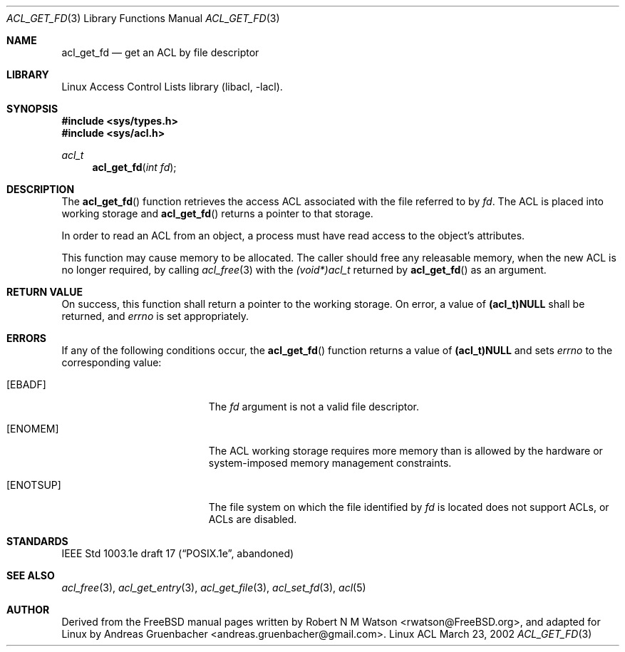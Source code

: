 .\" Access Control Lists manual pages
.\"
.\" (C) 2002 Andreas Gruenbacher, <andreas.gruenbacher@gmail.com>
.\"
.\" This is free documentation; you can redistribute it and/or
.\" modify it under the terms of the GNU General Public License as
.\" published by the Free Software Foundation; either version 2 of
.\" the License, or (at your option) any later version.
.\"
.\" The GNU General Public License's references to "object code"
.\" and "executables" are to be interpreted as the output of any
.\" document formatting or typesetting system, including
.\" intermediate and printed output.
.\"
.\" This manual is distributed in the hope that it will be useful,
.\" but WITHOUT ANY WARRANTY; without even the implied warranty of
.\" MERCHANTABILITY or FITNESS FOR A PARTICULAR PURPOSE.  See the
.\" GNU General Public License for more details.
.\"
.\" You should have received a copy of the GNU General Public
.\" License along with this manual.  If not, see
.\" <http://www.gnu.org/licenses/>.
.\"
.Dd March 23, 2002
.Dt ACL_GET_FD 3
.Os "Linux ACL"
.Sh NAME
.Nm acl_get_fd
.Nd get an ACL by file descriptor
.Sh LIBRARY
Linux Access Control Lists library (libacl, \-lacl).
.Sh SYNOPSIS
.In sys/types.h
.In sys/acl.h
.Ft acl_t
.Fn acl_get_fd "int fd"
.Sh DESCRIPTION
The
.Fn acl_get_fd
function retrieves the access ACL associated with the file referred to by
.Va fd .
The ACL is placed into working storage and
.Fn acl_get_fd
returns a pointer to that storage.
.Pp
In order to read an ACL from an object, a process must have read access to
the object's attributes.
.Pp
This function may cause memory to be allocated.  The caller should free any
releasable memory, when the new ACL is no longer required, by calling
.Xr acl_free 3
with the
.Va (void*)acl_t
returned by
.Fn acl_get_fd
as an argument.
.Sh RETURN VALUE
On success, this function shall return a pointer to the
working storage.  On error, a value of
.Li (acl_t)NULL
shall be returned, and
.Va errno
is set appropriately.
.Sh ERRORS
If any of the following conditions occur, the
.Fn acl_get_fd
function returns a value of
.Li (acl_t)NULL
and sets
.Va errno
to the corresponding value:
.Bl -tag -width Er
.It Bq Er EBADF
The
.Va fd
argument is not a valid file descriptor.
.It Bq Er ENOMEM
The ACL working storage requires more memory than is allowed by the hardware or system-imposed memory management constraints.
.It Bq Er ENOTSUP
The file system on which the file identified by
.Va fd
is located does not support ACLs, or ACLs are disabled.
.El
.Sh STANDARDS
IEEE Std 1003.1e draft 17 (\(lqPOSIX.1e\(rq, abandoned)
.Sh SEE ALSO
.Xr acl_free 3 ,
.Xr acl_get_entry 3 ,
.Xr acl_get_file 3 ,
.Xr acl_set_fd 3 ,
.Xr acl 5
.Sh AUTHOR
Derived from the FreeBSD manual pages written by
.An "Robert N M Watson" Aq rwatson@FreeBSD.org ,
and adapted for Linux by
.An "Andreas Gruenbacher" Aq andreas.gruenbacher@gmail.com .
